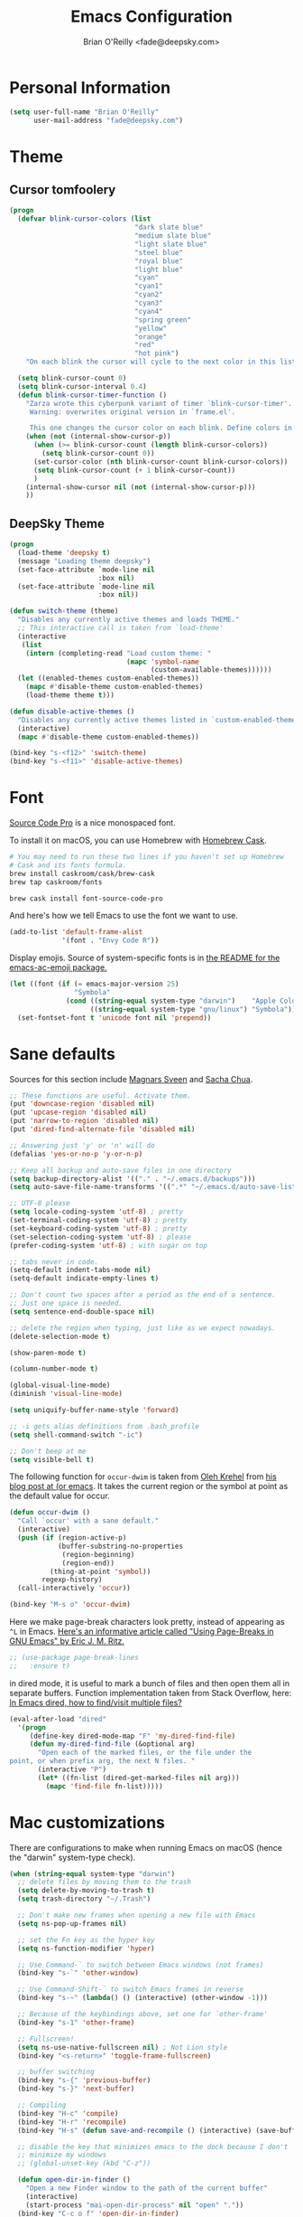 #+TITLE: Emacs Configuration
#+AUTHOR: Brian O'Reilly <fade@deepsky.com>

* Personal Information

#+begin_src emacs-lisp
(setq user-full-name "Brian O'Reilly"
      user-mail-address "fade@deepsky.com")
#+end_src

* Theme
** Cursor tomfoolery
#+begin_src emacs-lisp
(progn
  (defvar blink-cursor-colors (list
                               "dark slate blue"
                               "medium slate blue"
                               "light slate blue"
                               "steel blue"
                               "royal blue"
                               "light blue"
                               "cyan"
                               "cyan1"
                               "cyan2"
                               "cyan3"
                               "cyan4"
                               "spring green"
                               "yellow"
                               "orange"
                               "red"
                               "hot pink")
    "On each blink the cursor will cycle to the next color in this list.")
  
  (setq blink-cursor-count 0)
  (setq blink-cursor-interval 0.4)
  (defun blink-cursor-timer-function ()
    "Zarza wrote this cyberpunk variant of timer `blink-cursor-timer'. 
     Warning: overwrites original version in `frame.el'.

     This one changes the cursor color on each blink. Define colors in `blink-cursor-colors'."
    (when (not (internal-show-cursor-p))
      (when (>= blink-cursor-count (length blink-cursor-colors))
        (setq blink-cursor-count 0))
      (set-cursor-color (nth blink-cursor-count blink-cursor-colors))
      (setq blink-cursor-count (+ 1 blink-cursor-count))
      )
    (internal-show-cursor nil (not (internal-show-cursor-p)))
    ))
#+end_src
** DeepSky Theme
#+begin_src emacs-lisp
(progn
  (load-theme 'deepsky t)
  (message "Loading theme deepsky")
  (set-face-attribute `mode-line nil
                      :box nil)
  (set-face-attribute `mode-line nil
                      :box nil))
#+end_src   
   
#+begin_src emacs-lisp
(defun switch-theme (theme)
  "Disables any currently active themes and loads THEME."
  ;; This interactive call is taken from `load-theme'
  (interactive
   (list
    (intern (completing-read "Load custom theme: "
                             (mapc 'symbol-name
                                   (custom-available-themes))))))
  (let ((enabled-themes custom-enabled-themes))
    (mapc #'disable-theme custom-enabled-themes)
    (load-theme theme t)))

(defun disable-active-themes ()
  "Disables any currently active themes listed in `custom-enabled-themes'."
  (interactive)
  (mapc #'disable-theme custom-enabled-themes))

(bind-key "s-<f12>" 'switch-theme)
(bind-key "s-<f11>" 'disable-active-themes)
#+end_src

* Font

[[http://adobe-fonts.github.io/source-code-pro/][Source Code Pro]] is a nice monospaced font.

To install it on macOS, you can use Homebrew with [[http://caskroom.io/][Homebrew Cask]].

#+begin_src sh :tangle no
# You may need to run these two lines if you haven't set up Homebrew
# Cask and its fonts formula.
brew install caskroom/cask/brew-cask
brew tap caskroom/fonts

brew cask install font-source-code-pro
#+end_src

And here's how we tell Emacs to use the font we want to use.

#+begin_src emacs-lisp
(add-to-list 'default-frame-alist
             '(font . "Envy Code R"))

#+end_src

Display emojis. Source of system-specific fonts is in [[https://github.com/syohex/emacs-ac-emoji][the README for
the emacs-ac-emoji package.]]

#+BEGIN_SRC emacs-lisp
(let ((font (if (= emacs-major-version 25)
                "Symbola"
              (cond ((string-equal system-type "darwin")    "Apple Color Emoji")
                    ((string-equal system-type "gnu/linux") "Symbola")))))
  (set-fontset-font t 'unicode font nil 'prepend))
#+END_SRC

* Sane defaults

Sources for this section include [[https://github.com/magnars/.emacs.d/blob/master/settings/sane-defaults.el][Magnars Sveen]] and [[http://pages.sachachua.com/.emacs.d/Sacha.html][Sacha Chua]].

#+begin_src emacs-lisp
  ;; These functions are useful. Activate them.
  (put 'downcase-region 'disabled nil)
  (put 'upcase-region 'disabled nil)
  (put 'narrow-to-region 'disabled nil)
  (put 'dired-find-alternate-file 'disabled nil)

  ;; Answering just 'y' or 'n' will do
  (defalias 'yes-or-no-p 'y-or-n-p)

  ;; Keep all backup and auto-save files in one directory
  (setq backup-directory-alist '(("." . "~/.emacs.d/backups")))
  (setq auto-save-file-name-transforms '((".*" "~/.emacs.d/auto-save-list/" t)))

  ;; UTF-8 please
  (setq locale-coding-system 'utf-8) ; pretty
  (set-terminal-coding-system 'utf-8) ; pretty
  (set-keyboard-coding-system 'utf-8) ; pretty
  (set-selection-coding-system 'utf-8) ; please
  (prefer-coding-system 'utf-8) ; with sugar on top

  ;; tabs never in code. 
  (setq-default indent-tabs-mode nil)
  (setq-default indicate-empty-lines t)

  ;; Don't count two spaces after a period as the end of a sentence.
  ;; Just one space is needed.
  (setq sentence-end-double-space nil)

  ;; delete the region when typing, just like as we expect nowadays.
  (delete-selection-mode t)

  (show-paren-mode t)

  (column-number-mode t)

  (global-visual-line-mode)
  (diminish 'visual-line-mode)

  (setq uniquify-buffer-name-style 'forward)

  ;; -i gets alias definitions from .bash_profile
  (setq shell-command-switch "-ic")

  ;; Don't beep at me
  (setq visible-bell t)
#+end_src

The following function for ~occur-dwim~ is taken from [[https://github.com/abo-abo][Oleh Krehel]] from
[[http://oremacs.com/2015/01/26/occur-dwim/][his blog post at (or emacs]]. It takes the current region or the symbol
at point as the default value for occur.

#+begin_src emacs-lisp
(defun occur-dwim ()
  "Call `occur' with a sane default."
  (interactive)
  (push (if (region-active-p)
            (buffer-substring-no-properties
             (region-beginning)
             (region-end))
          (thing-at-point 'symbol))
        regexp-history)
  (call-interactively 'occur))

(bind-key "M-s o" 'occur-dwim)
#+end_src

Here we make page-break characters look pretty, instead of appearing
as =^L= in Emacs. [[http://ericjmritz.name/2015/08/29/using-page-breaks-in-gnu-emacs/][Here's an informative article called "Using
Page-Breaks in GNU Emacs" by Eric J. M. Ritz.]]

#+begin_src emacs-lisp
;; (use-package page-break-lines
;;   :ensure t)
#+end_src

in dired mode, it is useful to mark a bunch of files and then open
them all in separate buffers. Function implementation taken from Stack
Overflow, here: [[https://stackoverflow.com/questions/1110118/in-emacs-dired-how-to-find-visit-multiple-files][In Emacs dired, how to find/visit multiple files?]]
#+BEGIN_SRC emacs-lisp
(eval-after-load "dired"
  '(progn
     (define-key dired-mode-map "F" 'my-dired-find-file)
     (defun my-dired-find-file (&optional arg)
       "Open each of the marked files, or the file under the
point, or when prefix arg, the next N files. "
       (interactive "P")
       (let* ((fn-list (dired-get-marked-files nil arg)))
         (mapc 'find-file fn-list)))))
#+END_SRC

* Mac customizations

There are configurations to make when running Emacs on macOS (hence the
"darwin" system-type check).

#+begin_src emacs-lisp
(when (string-equal system-type "darwin")
  ;; delete files by moving them to the trash
  (setq delete-by-moving-to-trash t)
  (setq trash-directory "~/.Trash")

  ;; Don't make new frames when opening a new file with Emacs
  (setq ns-pop-up-frames nil)

  ;; set the Fn key as the hyper key
  (setq ns-function-modifier 'hyper)

  ;; Use Command-` to switch between Emacs windows (not frames)
  (bind-key "s-`" 'other-window)
  
  ;; Use Command-Shift-` to switch Emacs frames in reverse
  (bind-key "s-~" (lambda() () (interactive) (other-window -1)))

  ;; Because of the keybindings above, set one for `other-frame'
  (bind-key "s-1" 'other-frame)

  ;; Fullscreen!
  (setq ns-use-native-fullscreen nil) ; Not Lion style
  (bind-key "<s-return>" 'toggle-frame-fullscreen)

  ;; buffer switching
  (bind-key "s-{" 'previous-buffer)
  (bind-key "s-}" 'next-buffer)

  ;; Compiling
  (bind-key "H-c" 'compile)
  (bind-key "H-r" 'recompile)
  (bind-key "H-s" (defun save-and-recompile () (interactive) (save-buffer) (recompile)))

  ;; disable the key that minimizes emacs to the dock because I don't
  ;; minimize my windows
  ;; (global-unset-key (kbd "C-z"))

  (defun open-dir-in-finder ()
    "Open a new Finder window to the path of the current buffer"
    (interactive)
    (start-process "mai-open-dir-process" nil "open" "."))
  (bind-key "C-c o f" 'open-dir-in-finder)

  (defun open-dir-in-iterm ()
    "Open the current directory of the buffer in iTerm."
    (interactive)
    (let* ((iterm-app-path "/Applications/iTerm.app")
           (iterm-brew-path "/opt/homebrew-cask/Caskroom/iterm2/1.0.0/iTerm.app")
           (iterm-path (if (file-directory-p iterm-app-path)
                           iterm-app-path
                         iterm-brew-path)))
      (start-process "mai-open-dir-process" nil "open" "-a" iterm-path ".")))
  (bind-key "C-c o t" 'open-dir-in-iterm)

  ;; Not going to use these commands
  (put 'ns-print-buffer 'disabled t)
  (put 'suspend-frame 'disabled t))
#+end_src

~exec-path-from-shell~ makes the command-line path with Emacs's shell
match the same one on macOS.

#+begin_src emacs-lisp
(use-package exec-path-from-shell
  :if (memq window-system '(mac ns))
  :ensure t
  :init
  (exec-path-from-shell-initialize))
#+end_src

** El Capitan fixes

[[http://stuff-things.net/2015/10/05/emacs-visible-bell-work-around-on-os-x-el-capitan/][El Capitan Fixes]]

#+BEGIN_SRC emacs-lisp
  (cond
   ((string-equal system-type "darwin")
    (let* ((cmd "sw_vers -productVersion")
           (macos-version (string-to-int
                           (cadr (split-string
                                  (shell-command-to-string cmd)
                                  "\\."))))
           (elcapitan-version 11))
      (when (>= macos-version elcapitan-version)
        (setq visible-bell nil)
        (setq ring-bell-function 'ignore)

        ;; El Capitan full screen animation is quick and delightful (enough to start using it).
        (setq ns-use-native-fullscreen t))))
   ;; other system specific things in separate test subclauses
   ((string-equal system-type "gnu/linux")
    (progn
      (message "Gnu Linux System!")))
   ((string-equal system-type "windows-nt")
    (progn
      (message "Oh dear... you're using Windows. :("))))
#+END_SRC

* List buffers

ibuffer is the improved version of list-buffers.

#+begin_src emacs-lisp
;; make ibuffer the default buffer lister.
(defalias 'list-buffers 'ibuffer)
#+end_src


source: http://ergoemacs.org/emacs/emacs_buffer_management.html

#+begin_src emacs-lisp
(add-hook 'dired-mode-hook 'auto-revert-mode)

;; Also auto refresh dired, but be quiet about it
(setq global-auto-revert-non-file-buffers t)
(setq auto-revert-verbose nil)
#+end_src

source: [[http://whattheemacsd.com/sane-defaults.el-01.html][Magnars Sveen]]

* Recentf

#+begin_src emacs-lisp
(use-package recentf
  :bind ("C-x C-r" . helm-recentf)
  :config
  (recentf-mode t)
  (setq recentf-max-saved-items 200))
#+end_src

* Org mode

Truly the way to [[http://orgmode.org/][live life in plain text]]. I mainly use it to take
notes and save executable source blocks. I'm also starting to make use
of its agenda, timestamping, and capturing features.

It goes without saying that I also use it to manage my Emacs config.

** Installation

Although Org mode ships with Emacs, the latest version can be installed externally. The configuration here follows the [[http://orgmode.org/elpa.html][Org mode ELPA installation instructions]].

#+BEGIN_SRC emacs-lisp
(use-package org
  :ensure org-plus-contrib)
#+END_SRC

On Org mode version 9 I wasn't able to execute source blocks out of the box. [[https://emacs.stackexchange.com/a/28604][Others have ran into the same issue too]]. The solution is to remove the .elc files from the package directory:

#+BEGIN_SRC sh :var ORG_DIR=(let* ((org-v (cadr (split-string (org-version nil t) "@"))) (len (length org-v))) (substring org-v 1 (- len 2)))
rm ${ORG_DIR}/*.elc
#+END_SRC

** Org activation bindings

Set up some global key bindings that integrate with Org Mode features.

#+begin_src emacs-lisp
(bind-key "C-c l" 'org-store-link)
(bind-key "C-c c" 'org-capture)
(bind-key "C-c a" 'org-agenda)
#+end_src

*** Org agenda

Learned about [[https://github.com/sachac/.emacs.d/blob/83d21e473368adb1f63e582a6595450fcd0e787c/Sacha.org#org-agenda][this =delq= and =mapcar= trick from Sacha Chua's config]].

#+begin_src emacs-lisp
(setq org-agenda-files
      (delq nil
            (mapcar (lambda (x) (and (file-exists-p x) x))
                    '("~/Dropbox/Agenda"))))
#+end_src

*** Org capture

#+begin_src emacs-lisp
(bind-key "C-c c" 'org-capture)
(setq org-default-notes-file "~/Dropbox/Notes/notes.org")
#+end_src

** Org setup

Speed commands are a nice and quick way to perform certain actions
while at the beginning of a heading. It's not activated by default.

See the doc for speed keys by checking out [[elisp:(info%20"(org)%20speed%20keys")][the documentation for
speed keys in Org mode]].

#+begin_src emacs-lisp
(setq org-use-speed-commands t)
#+end_src

#+begin_src emacs-lisp
(setq org-image-actual-width 550)
#+end_src

#+BEGIN_SRC emacs-lisp
(setq org-highlight-latex-and-related '(latex script entities))
#+END_SRC

** Org tags

The default value is -77, which is weird for smaller width windows.
I'd rather have the tags align horizontally with the header. 45 is a
good column number to do that.

#+begin_src emacs-lisp
(setq org-tags-column 45)
#+end_src

** Org babel languages

#+begin_src emacs-lisp
(org-babel-do-load-languages
 'org-babel-load-languages
 '((python . t)
   (C . t)
   (calc . t)
   (latex . t)
   (java . t)
   (ruby . t)
   (lisp . t)
   (scheme . t)
   (shell . t)
   (sqlite . t)
   (js . t)))

(defun my-org-confirm-babel-evaluate (lang body)
  "Do not confirm evaluation for these languages."
  (not (or (string= lang "C")
           (string= lang "java")
           (string= lang "python")
           (string= lang "emacs-lisp")
           (string= lang "sqlite"))))
(setq org-confirm-babel-evaluate 'my-org-confirm-babel-evaluate)
#+end_src

** Org babel/source blocks

I like to have source blocks properly syntax highlighted and with the
editing popup window staying within the same window so all the windows
don't jump around. Also, having the top and bottom trailing lines in
the block is a waste of space, so we can remove them.

I noticed that fontification doesn't work with markdown mode when the
block is indented after editing it in the org src buffer---the leading
#s for headers don't get fontified properly because they appear as Org
comments. Setting ~org-src-preserve-indentation~ makes things
consistent as it doesn't pad source blocks with leading spaces.

#+begin_src emacs-lisp
(setq org-src-fontify-natively t
      org-src-window-setup 'current-window
      org-src-strip-leading-and-trailing-blank-lines t
      org-src-preserve-indentation t
      org-src-tab-acts-natively t)
#+end_src

** Org exporting

*** Pandoc exporter

Pandoc converts between a huge number of different file formats. 

#+begin_src emacs-lisp
(use-package ox-pandoc
  :no-require t
  :defer 10
  :ensure t)
#+end_src
*** LaTeX exporting

I've had issues with getting BiBTeX to work correctly with the LaTeX exporter for PDF exporting. By changing the command to `latexmk` references appear in the PDF output like they should. Source: http://tex.stackexchange.com/a/161619.

#+BEGIN_SRC emacs-lisp
(setq org-latex-pdf-process (list "latexmk -pdf %f"))
#+END_SRC

* Tramp

#+begin_src emacs-lisp :tangle no
  (use-package tramp
    :ensure t)
#+end_src

* Window

Convenient keybindings to resize windows.

#+begin_src emacs-lisp
(bind-key "s-C-<left>"  'shrink-window-horizontally)
(bind-key "s-C-<right>" 'enlarge-window-horizontally)
(bind-key "s-C-<down>"  'shrink-window)
(bind-key "s-C-<up>"    'enlarge-window)
#+end_src

Whenever I split windows, I usually do so and also switch to the other
window as well, so might as well rebind the splitting key bindings to
do just that to reduce the repetition.

#+begin_src emacs-lisp
(defun vsplit-other-window ()
  "Splits the window vertically and switches to that window."
  (interactive)
  (split-window-vertically)
  (other-window 1 nil))
(defun hsplit-other-window ()
  "Splits the window horizontally and switches to that window."
  (interactive)
  (split-window-horizontally)
  (other-window 1 nil))

(bind-key "C-x 2" 'vsplit-other-window)
(bind-key "C-x 3" 'hsplit-other-window)
#+end_src

** Winner mode

Winner mode allows you to undo/redo changes to window changes in Emacs
and allows you.

#+begin_src emacs-lisp
(use-package winner
  :config
  (winner-mode t)
  :bind (("M-s-<left>" . winner-undo)
         ("M-s-<right>" . winner-redo)))
#+end_src

** Transpose frame

#+begin_src emacs-lisp
(use-package transpose-frame
  :ensure t
  :bind ("H-t" . transpose-frame))
#+end_src

* Ido

#+begin_src emacs-lisp
(use-package ido
  :init
  (setq ido-enable-flex-matching t)
  (setq ido-everywhere t)
  (ido-mode t)
  (use-package ido-vertical-mode
    :ensure t
    :defer t
    :init (ido-vertical-mode 1)
    (setq ido-vertical-define-keys 'C-n-and-C-p-only)))
#+end_src

* Whitespace mode

#+begin_src emacs-lisp
(use-package whitespace
  :bind ("s-<f10>" . whitespace-mode))
#+end_src

* ELPA packages

These are the packages that are not built into Emacs.

** Ag

#+BEGIN_SRC emacs-lisp
(use-package ag
  :commands ag
  :ensure t)
#+END_SRC

** Ace Jump Mode

A quick way to jump around text in buffers.

[[http://emacsrocks.com/e10.html][See Emacs Rocks Episode 10 for a screencast.]]

#+begin_src emacs-lisp
(use-package ace-jump-mode
  :ensure t
  :diminish ace-jump-mode
  :commands ace-jump-mode
  :bind ("C-S-s" . ace-jump-mode))
#+end_src

** Ace Window

[[https://github.com/abo-abo/ace-window][ace-window]] is a package that uses the same idea from ace-jump-mode for
buffer navigation, but applies it to windows. The default keys are
1-9.

#+begin_src emacs-lisp
(use-package ace-window
  :ensure t
  :config
  ;; (setq aw-keys '(?a ?o ?e ?u ?h ?t ?n ?s))
  (ace-window-display-mode)
  :bind ("s-o" . ace-window))
#+end_src


** Android mode

#+begin_src emacs-lisp
(use-package android-mode
  :ensure t
  :defer t)
#+end_src
   
** C-Eldoc
   :PROPERTIES:
   :GitHub:   https://github.com/mooz/c-eldoc
   :END:

This package displays function signatures in the mode line.

#+begin_src emacs-lisp
(use-package c-eldoc
  :commands c-turn-on-eldoc-mode
  :ensure t
  :init (add-hook 'c-mode-hook #'c-turn-on-eldoc-mode))
#+end_src

** Clojure

#+begin_src emacs-lisp
(use-package clojure-mode
  :defer t
  :ensure t)
#+end_src

** Company
#+begin_src emacs-lisp
  (use-package company
    :ensure t
    ;:bind (:map company-mode-map
    ;            (("C-n" . company-select-next)
    ;             ("C-p" . company-select-previous)
    ;             ("C-d" . company-show-doc-buffer)
    ;             ("M-." . company-show-location)))
    :config
    (progn
      ;; company completion everywhere.
      (add-hook 'after-init-hook 'global-company-mode)))
#+end_src   
** Helm

#+begin_src emacs-lisp
(use-package helm
  :ensure t
  :diminish helm-mode
  :init (progn
          (require 'helm-config)
          (use-package helm-projectile
            :ensure t
            :commands helm-projectile
            :bind ("C-c p h" . helm-projectile))
          (use-package helm-ag :defer 10  :ensure t)
          (setq helm-locate-command "mdfind -interpret -name %s %s"
                helm-ff-newfile-prompt-p nil
                helm-M-x-fuzzy-match t)
          (helm-mode)
          (use-package helm-swoop
            :ensure t
            :bind ("H-w" . helm-swoop)))
  :bind (("C-c h" . helm-command-prefix)
         ("C-x b" . helm-mini)
         ("C-`" . helm-resume)
         ("M-x" . helm-M-x)
         ("C-x C-f" . helm-find-files)))
#+end_src

** Magit

A great interface for git projects. It's much more pleasant to use
than the git interface on the command line. Use an easy keybinding to
access magit.

#+begin_src emacs-lisp
(use-package magit
  :ensure t
  :defer t
  :bind ("C-c g" . magit-status)
  :config
  (define-key magit-status-mode-map (kbd "q") 'magit-quit-session))
#+end_src

*** Fullscreen magit

#+BEGIN_QUOTE
The following code makes magit-status run alone in the frame, and then
restores the old window configuration when you quit out of magit.

No more juggling windows after commiting. It's magit bliss.
#+END_QUOTE
[[http://whattheemacsd.com/setup-magit.el-01.html][Source: Magnar Sveen]]

#+begin_src emacs-lisp
;; full screen magit-status
(defadvice magit-status (around magit-fullscreen activate)
  (window-configuration-to-register :magit-fullscreen)
  ad-do-it
  (delete-other-windows))

(defun magit-quit-session ()
  "Restores the previous window configuration and kills the magit buffer"
  (interactive)
  (kill-buffer)
  (jump-to-register :magit-fullscreen))
#+end_src

** Expand region

#+begin_src emacs-lisp
(use-package expand-region
  :ensure t
  :bind ("C-@" . er/expand-region))
#+end_src

** Flycheck

Still need to set up hooks so that flycheck automatically runs in
python mode, etc. js2-mode is already really good for the syntax
checks, so I probably don't need the jshint checks with flycheck for
it.

#+begin_src emacs-lisp
(use-package flycheck
  :ensure t
  :defer 10
  :config (setq flycheck-html-tidy-executable "tidy")
  :init (progn
          global-flycheck-mode))
#+end_src

*** Linter setups

Install the HTML5/CSS/JavaScript linters.

#+begin_src sh
brew tap homebrew/dupes
brew install tidy
npm install -g jshint
npm install -g csslint
#+end_src

** Gists

#+BEGIN_SRC emacs-lisp
(use-package gist
  :ensure t
  :commands gist-list)
#+END_SRC

** Macrostep

Macrostep allows you to see what Elisp macros expand to. Learned about
it from the [[https://www.youtube.com/watch?v%3D2TSKxxYEbII][package highlight talk for use-package]].

#+begin_src emacs-lisp
(use-package macrostep
  :ensure t
  :bind ("H-`" . macrostep-expand))
#+end_src

** Markdown mode

#+begin_src emacs-lisp
(use-package markdown-mode
  :ensure t
  :mode (("\\.markdown\\'" . markdown-mode)
         ("\\.md\\'"       . markdown-mode)))
#+end_src

** Multiple cursors

We'll also need to ~(require 'multiple-cusors)~ because of [[https://github.com/magnars/multiple-cursors.el/issues/105][an autoload issue]].

#+begin_src emacs-lisp
(use-package multiple-cursors
  :ensure t
  :bind (("C-S-c C-S-c" . mc/edit-lines)
         ("C->"         . mc/mark-next-like-this)
         ("C-<"         . mc/mark-previous-like-this)
         ("C-c C-<"     . mc/mark-all-like-this)
         ("C-!"         . mc/mark-next-symbol-like-this)
         ("s-d"         . mc/mark-all-dwim)))
#+end_src

** Olivetti

#+begin_src emacs-lisp
(use-package olivetti
  :ensure t
  :bind ("s-<f6>" . olivetti-mode))
#+end_src

** Perspective

Workspaces in Emacs.

#+begin_src emacs-lisp :tangle no
(use-package perspective
  :ensure t
  :defer t
  :config (persp-mode))
#+end_src

** Projectile
[[http://batsov.com/projectile/][Projectile Home]]

#+BEGIN_QUOTE
Project navigation and management library for Emacs.
#+END_QUOTE

#+begin_src emacs-lisp
(use-package projectile
  :ensure t
  :diminish projectile-mode
  :commands (projectile-mode projectile-switch-project)
  :bind ("C-c p p" . projectile-switch-project)
  :config
  (projectile-global-mode t)
  (setq projectile-enable-caching t)
  (setq projectile-switch-project-action 'projectile-dired))
#+end_src

** Python

Integrates with IPython.

#+begin_src emacs-lisp

;; (use-package ein
;;   :defer t
;;   :ensure t)

(use-package elpy
  :defer t
  :ensure t
  :config
  (setq elpy-rpc-backend "rope")
  (elpy-use-ipython)  
  (elpy-enable)) 

;; (use-package anaconda-mode
;;   :defer t
;;   :ensure t
;;   :init (progn
;;           (add-hook 'python-mode-hook 'anaconda-mode)))

;; (use-package company-anaconda
;;   :defer t
;;   :ensure t
;;   :config (progn
;;             (add-to-list 'company-backends 'company-anaconda)
;;             (eval-after-load "company"
;;               '(add-to-list 'company-backends 'company-anaconda))))

#+end_src

** Racket

Starting to use Racket now, mainly for programming paradigms class,
though I'm looking forward to some "REPL-driven development" whenever
I get the chance.

#+begin_src emacs-lisp
(use-package racket-mode
  :ensure t
  :commands racket-mode
  :config
  (setq racket-smart-open-bracket-enable t))

(use-package geiser
  :ensure t
  :defer t
  :config
  (setq geiser-default-implementation '(racket)))
#+end_src

** Restclient

See [[http://emacsrocks.com/e15.html][Emacs Rocks! Episode 15]] to learn how restclient can help out with
testing APIs from within Emacs. The HTTP calls you make in the buffer
aren't constrainted within Emacs; there's the
=restclient-copy-curl-command= to get the equivalent =curl= call
string to keep things portable.

#+begin_src emacs-lisp
(use-package restclient
  :ensure t
  :mode ("\\.restclient\\'" . restclient-mode))
#+end_src

** Smartscan

#+BEGIN_QUOTE
Quickly jumps between other symbols found at point in Emacs.
#+END_QUOTE
http://www.masteringemacs.org/article/smart-scan-jump-symbols-buffer


#+begin_src emacs-lisp
(use-package smartscan
  :ensure t
  :config (global-smartscan-mode 1)
  :bind (("s-n" . smartscan-symbol-go-forward)
         ("s-p" . smartscan-symbol-go-backward)))
#+end_src

** Skewer mode

Live coding for HTML/CSS/JavaScript.

#+begin_src emacs-lisp
(use-package skewer-mode
  :commands skewer-mode
  :ensure t
  :config (skewer-setup))
#+end_src

** Smoothscrolling

This makes it so ~C-n~-ing and ~C-p~-ing won't make the buffer jump
around so much.

#+begin_src emacs-lisp
(use-package smooth-scrolling
  :ensure t)
#+end_src

** Typescript mode

#+BEGIN_SRC emacs-lisp
(use-package typescript-mode
  :ensure t
  :defer t)
#+END_SRC

** Visual-regexp

#+begin_src emacs-lisp
(use-package visual-regexp
  :ensure t
  :init
  (use-package visual-regexp-steroids :ensure t)
  :bind (("C-c r" . vr/replace)
         ("C-c q" . vr/query-replace)
         ("C-c m" . vr/mc-mark) ; Need multiple cursors
         ("C-M-r" . vr/isearch-backward)
         ("C-M-s" . vr/isearch-forward)))
#+end_src

** Webmode

#+begin_src emacs-lisp :tangle no
(use-package web-mode
  :ensure t)
#+end_src

** Yasnippet

Yeah, snippets! I start with snippets from [[https://github.com/AndreaCrotti/yasnippet-snippets][Andrea Crotti's collection]]
and have also modified them and added my own.

It takes a few seconds to load and I don't need them immediately when
Emacs starts up, so we can defer loading yasnippet until there's some
idle time.

#+begin_src emacs-lisp
(use-package yasnippet
  :ensure t
  :defer t
  :diminish yas-minor-mode
  :config
  (setq yas-snippet-dirs (concat user-emacs-directory "snippets"))
  (yas-global-mode))
#+end_src

** Emmet

According to [[http://emmet.io/][their website]], "Emmet — the essential toolkit for web-developers."

#+begin_src emacs-lisp
(use-package emmet-mode
  :ensure t
  :commands emmet-mode
  :config
  (add-hook 'html-mode-hook 'emmet-mode)
  (add-hook 'css-mode-hook 'emmet-mode))
#+end_src

** Zoom-frm

=zoom-frm= is a nice package that allows you to resize the text of
entire Emacs frames (this includes text in the buffer, mode line, and
minibuffer). The =zoom-in/out= command acts similar to the
=text-scale-adjust= command---you can chain zooming in, out, or
resetting to the default size once the command has been initially
called.

Changing the =frame-zoom-font-difference= essentially enables a
"presentation mode" when calling =toggle-zoom-frame=.

#+begin_src emacs-lisp
(use-package zoom-frm
  :ensure t
  :bind (("C-M-=" . zoom-in/out)
         ("H-z"   . toggle-zoom-frame)
         ("s-<f1>" . toggle-zoom-frame))
  :config
  (setq frame-zoom-font-difference 10))
#+end_src

** Scratch

Convenient package to create =*scratch*= buffers that are based on the
current buffer's major mode. This is more convienent than manually
creating a buffer to do some scratch work or reusing the initial
=*scratch*= buffer.

#+begin_src emacs-lisp
(use-package scratch
  :ensure t
  :commands scratch)
#+end_src

** Shell pop
#+BEGIN_SRC emacs-lisp
(use-package shell-pop
  :ensure t
  :bind ("M-<f12>" . shell-pop))
#+END_SRC

** Quickrun

#+BEGIN_SRC emacs-lisp
(use-package quickrun
  :defer 10
  :ensure t
  :bind ("H-q" . quickrun))
#+END_SRC

** Visible mode

I found out about this mode by looking through simple.el. I use it to
see raw org-mode files without going to a different mode like
text-mode, which is what I had done in order to see invisible text
(with org hyperlinks). The entire buffer contents will be visible
while still being in org mode.

#+begin_src emacs-lisp
(use-package visible-mode
  :bind (("H-v" . visible-mode)
         ("s-<f2>" . visible-mode)))
#+end_src

** Virtualenvwrapper

#+BEGIN_SRC emacs-lisp
;; (use-package virtualenvwrapper
;;   :ensure t
;;   :defer t
;;   :config
;;   (setq venv-location "~/.virtualenvs"))
#+END_SRC

** XQuery mode

#+BEGIN_SRC emacs-lisp
(use-package xquery-mode
  :ensure t
  :defer t)
#+END_SRC
** LaTeX Extra

#+BEGIN_SRC emacs-lisp
(use-package latex-extra
  :defer t
  :ensure t)
#+END_SRC

** LaTeX Preview Mode

#+BEGIN_SRC emacs-lisp
(use-package latex-preview-pane
  :ensure t
  :defer t)
#+END_SRC
** Undo Tree

#+BEGIN_SRC emacs-lisp
(use-package undo-tree
  :ensure t)
#+END_SRC

** Crux

Collection of Ridiculously Useful eXtensions

#+BEGIN_SRC emacs-lisp
(use-package crux
  :ensure t
  :bind (("C-c o o" . crux-open-with)
         ("C-c u" . crux-view-url)))
#+END_SRC

* Computer-specific settings

Load some computer-specific settings, such as the name and and email
address. The way the settings are loaded is based off of [[https://github.com/magnars/.emacs.d][Magnar
Sveen's]] config.

In my case, the computers I use usually use the same username (my
name, go figure), so instead of basing the specific settings from the
username, I use the hostname. The shell command ~hostname -s~ gets the
hostname for the computer without any "domain information," such as
the ".local" suffix.

#+begin_src emacs-lisp
(require 'subr-x) ;; #'string-trim
(defvar fade/user-settings-dir nil
  "The directory with user-specific Emacs settings for this
  user.")

;; Settings for currently logged in user
(setq fade/user-settings-dir
      (concat user-emacs-directory
              "users/"
              (string-trim (shell-command-to-string "hostname -s"))))
(add-to-list 'load-path fade/user-settings-dir)

;; Load settings specific for the current user
(when (file-exists-p fade/user-settings-dir)
  (mapc 'load (directory-files fade/user-settings-dir nil "^[^#].*el$")))
#+end_src

* Languages
** C/Java

I don't like the default way that Emacs handles indentation. For instance,

#+begin_src C
int main(int argc, char *argv[])
{
  /* What's with the brace alignment? */
  if (check)
    {
    }
  return 0;
}
#+end_src

#+begin_src java
switch (number)
    {
    case 1:
        doStuff();
        break;
    case 2:
        doStuff();
        break;
    default:
        break;
    }
#+end_src

Luckily, I can modify the way Emacs formats code with this configuration.

#+begin_src emacs-lisp
(defun my-c-mode-hook ()
  (setq c-basic-offset 4)
  (c-set-offset 'substatement-open 0)   ; Curly braces alignment
  (c-set-offset 'case-label 4))         ; Switch case statements alignment

(add-hook 'c-mode-hook 'my-c-mode-hook)
(add-hook 'java-mode-hook 'my-c-mode-hook)
#+end_src

** Rust
#+BEGIN_SRC emacs-lisp
(use-package rust-mode
  :ensure t
  :defer t)
#+END_SRC

** Common Lisp
   
*** Slime-Company
#+BEGIN_SRC emacs-lisp
  (use-package slime-company
    :ensure t)
#+END_SRC

*** Slime
#+BEGIN_SRC emacs-lisp
(use-package slime
    :load-path "~/SourceCode/lisp/emacsmodes/slime"
    :ensure t
    :init
    (progn
      (setq slime-lisp-implementations
        '((sbcl ("/usr/local/bin/sbcl"))
          (ccl ("/usr/local/bin/ccl"))
          (ccl64 ("/usr/local/bin/ccl64"))
          (abcl ("/usr/local/src/abcl/abcl"))
          (clisp ("/usr/bin/clisp"))
          (ecl ("/usr/local/bin/ecl"))
          (decl ("/usr/bin/ecl"))
          (clojure ("/usr/bin/Clojure")))))
    :config
    (progn
      (slime-setup '(slime-fancy
                     slime-company
                     slime-indentation
                     slime-xref-browser
                     slime-tramp
                     slime-asdf
                     slime-autodoc))))
#+END_SRC

*** slime-repl-ansi-color
    If slime isn't loaded before this contrib, the contrib fails to
    load. This dependency ordering should be managed in use-package
    syntax, but I can't find the mechanism  and I don't have the time
    to read the code atm.
    
#+BEGIN_SRC emacs-lisp
(use-package slime-repl-ansi-color
  :load-path "site-lisp/slime-repl-ansi-color")

#+END_SRC

*** Paredit
#+BEGIN_SRC emacs-lisp

(use-package paredit
  :ensure t
  :config
  (progn
    (autoload 'enable-paredit-mode "paredit" "Turn on pseudo-structural editing of Lisp code." t)
    (add-hook 'emacs-lisp-mode-hook       #'enable-paredit-mode)
    (add-hook 'eval-expression-minibuffer-setup-hook #'enable-paredit-mode)
    (add-hook 'ielm-mode-hook             #'enable-paredit-mode)
    (add-hook 'lisp-mode-hook             #'enable-paredit-mode)
    (add-hook 'lisp-interaction-mode-hook #'enable-paredit-mode)
    (add-hook 'scheme-mode-hook           #'enable-paredit-mode)
    (add-hook 'slime-repl-mode-hook       #'enable-paredit-mode)
    (add-hook 'slime-mode-hook            #'enable-paredit-mode)
    (add-hook 'clojure-mode-hook          #'enable-paredit-mode)
    (add-hook 'cider-repl-mode-hook       #'enable-paredit-mode)
    ))
#+END_SRC

* Misc
** Display Time

When displaying the time with =display-time-mode=, I don't care about
the load average.

#+begin_src emacs-lisp
(setq display-time-default-load-average nil)
#+end_src

** Display Battery Mode

See the documentation for =battery-mode-line-format= for the format
characters.

#+begin_src emacs-lisp
(setq battery-mode-line-format "[%b%p%% %t]")
#+end_src

** Docview keybindings

Convenience bindings to use doc-view with the arrow keys.

#+begin_src emacs-lisp
(use-package doc-view
  :commands doc-view-mode
  :config
  (define-key doc-view-mode-map (kbd "<right>") 'doc-view-next-page)
  (define-key doc-view-mode-map (kbd "<left>") 'doc-view-previous-page))
#+end_src

** OS X scrolling

#+begin_src emacs-lisp
(setq mouse-wheel-scroll-amount (quote (0.01)))
#+end_src

** Emacsclient

#+begin_src emacs-lisp
(use-package server
  :config
  (server-start))
#+end_src

